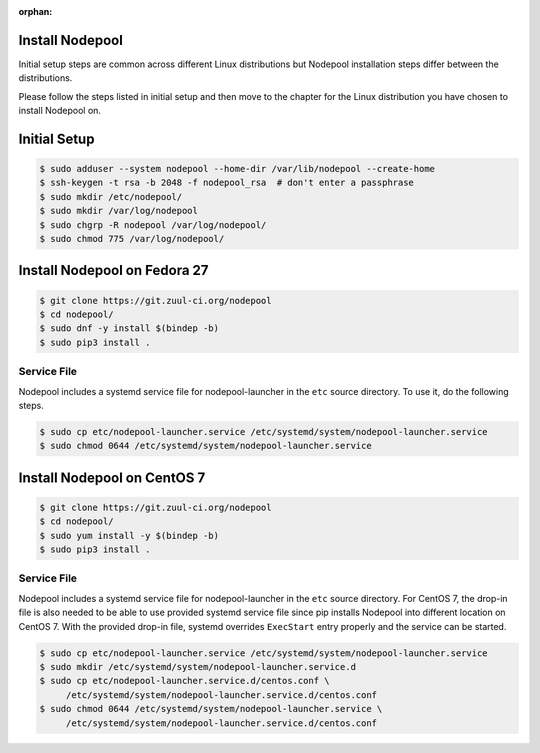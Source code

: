 :orphan:

Install Nodepool
================

Initial setup steps are common across different Linux distributions but Nodepool
installation steps differ between the distributions.

Please follow the steps listed in initial setup and then move to the chapter
for the Linux distribution you have chosen to install Nodepool on.

Initial Setup
=============

.. code-block:: console

   $ sudo adduser --system nodepool --home-dir /var/lib/nodepool --create-home
   $ ssh-keygen -t rsa -b 2048 -f nodepool_rsa  # don't enter a passphrase
   $ sudo mkdir /etc/nodepool/
   $ sudo mkdir /var/log/nodepool
   $ sudo chgrp -R nodepool /var/log/nodepool/
   $ sudo chmod 775 /var/log/nodepool/

Install Nodepool on Fedora 27
=============================

.. code-block:: console

   $ git clone https://git.zuul-ci.org/nodepool
   $ cd nodepool/
   $ sudo dnf -y install $(bindep -b)
   $ sudo pip3 install .

Service File
------------

Nodepool includes a systemd service file for nodepool-launcher in the ``etc``
source directory. To use it, do the following steps.

.. code-block:: console

   $ sudo cp etc/nodepool-launcher.service /etc/systemd/system/nodepool-launcher.service
   $ sudo chmod 0644 /etc/systemd/system/nodepool-launcher.service

Install Nodepool on CentOS 7
============================

.. code-block:: console

   $ git clone https://git.zuul-ci.org/nodepool
   $ cd nodepool/
   $ sudo yum install -y $(bindep -b)
   $ sudo pip3 install .

Service File
------------

Nodepool includes a systemd service file for nodepool-launcher in the ``etc``
source directory. For CentOS 7, the drop-in file is also needed to be able to use
provided systemd service file since pip installs Nodepool into different location
on CentOS 7. With the provided drop-in file, systemd overrides ``ExecStart`` entry
properly and the service can be started.

.. code-block:: console

   $ sudo cp etc/nodepool-launcher.service /etc/systemd/system/nodepool-launcher.service
   $ sudo mkdir /etc/systemd/system/nodepool-launcher.service.d
   $ sudo cp etc/nodepool-launcher.service.d/centos.conf \
        /etc/systemd/system/nodepool-launcher.service.d/centos.conf
   $ sudo chmod 0644 /etc/systemd/system/nodepool-launcher.service \
        /etc/systemd/system/nodepool-launcher.service.d/centos.conf
